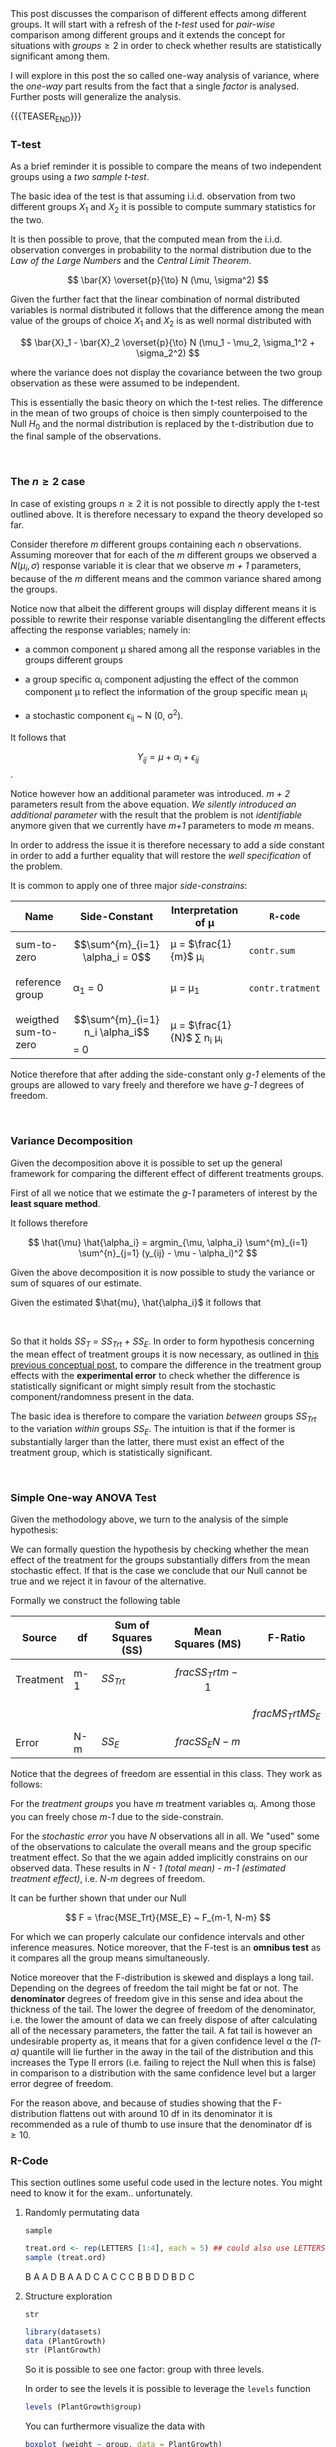 #+BEGIN_COMMENT
.. title: One-way Analysis of Variance
.. slug: one-way-analysis-of-variance
.. date: 2019-09-22 15:22:52 UTC+02:00
.. tags: ANOVA
.. category: 
.. link: 
.. description: 
.. type: text
.. has_math: yes
.. status: 
#+end_COMMENT

#+LATEX_HEADER: \usepackage{math}
#+LATEX_HEADER: \usepackage{asmath}

#+BEGIN_HTML
<br>
<br>
#+END_HTML

This post discusses the comparison of different effects among
different groups. It will start with a refresh of the /t-test/ 
used for /pair-wise/ comparison among different groups and it extends
the concept for situations with $groups \geq 2$ in order to check
whether results are statistically significant among them.

I will explore in this post the so called one-way analysis of
variance, where the /one-way/ part results from the fact that a single
/factor/ is analysed. Further posts will generalize the analysis.

{{{TEASER_END}}}

*** T-test

As a brief reminder it is possible to compare the means of two
independent groups using a /two sample t-test/. 

The basic idea of the test is that assuming i.i.d. observation from
two different groups $X_1$ and $X_2$ it is possible to compute summary
statistics for the two.

It is then possible to prove, that the computed mean from the
i.i.d. observation converges in probability to the normal distribution
due to the /Law of the Large Numbers/ and the /Central Limit
Theorem/. 

#+BEGIN_src latex :results drawer :exports results
 \[ \bar{X} \overset{p}{\to} N (\mu, \sigma^2) \]
#+END_src

#+RESULTS:
:RESULTS:
\[ \bar{X} \overset{p}{\to} N (\mu, \sigma^2) \]
:END:

Given the further fact that the linear combination of normal
distributed variables is normal distributed it follows that the
difference among the mean value of the groups of choice $X_1$ and
$X_2$ is as well normal distributed with

#+BEGIN_src latex :results drawer :exports results
 \[ \bar{X}_1 - \bar{X}_2 \overset{p}{\to} N (\mu_1 - \mu_2, \sigma_1^2 + \sigma_2^2) \]
#+END_src

#+RESULTS:
:RESULTS:
\[ \bar{X}_1 - \bar{X}_2 \overset{p}{\to} N (\mu_1 - \mu_2, \sigma_1^2 + \sigma_2^2) \]
:END:

where the variance does not display the covariance between the two
group observation as these were assumed to be independent.

This is essentially the basic theory on which the t-test relies. The
difference in the mean of two groups of choice is then simply
counterpoised to the Null $H_0$ and the normal distribution is
replaced by the t-distribution due to the final sample of the
observations.

#+BEGIN_HTML
<br>
#+END_HTML

*** The $n \geq 2$ case

In case of existing groups $n \geq 2$ it is not possible to directly
apply the t-test outlined above. It is therefore necessary to expand
the theory developed so far.

Consider therefore /m/ different groups containing each /n/
observations. Assuming moreover that for each of the /m/ different
groups we observed a $N(\mu_i, \sigma)$ response variable it is clear
that we observe /m + 1/ parameters, because of the /m/ different means
and the common variance shared among the groups.

Notice now that albeit the different groups will display different
means it is possible to rewrite their response variable disentangling
the different effects affecting the response variables; namely in:

- a common component \mu shared among all the response variables in
  the groups different groups

- a group specific \alpha_i component adjusting the effect of the
  common component \mu to reflect the information of the group
  specific mean \mu_i

- a stochastic component \epsilon_{ij} ~ N (0, \sigma^2). 

It follows that 

#+BEGIN_src latex :results drawer :exports results
 \[ Y_{ij} = \mu + \alpha_i + \epsilon_{ij} \].
#+END_src

#+RESULTS:
:RESULTS:
\[ Y_{ij} = \mu + \alpha_i + \epsilon_{ij} \].
:END:

Notice however how an additional parameter was introduced. /m + 2/
parameters result from the above equation. /We silently introduced an
additional parameter/ with the result that the problem is not
/identifiable/ anymore given that we currently have /m+1/ parameters
to mode /m/ means. 

In order to address the issue it is therefore necessary to add a side
constant in order to add a further equality that will restore the
/well specification/ of the problem. 

It is common to apply one of three major /side-constrains/:

#+begin_comment
(notice that the table below is not well rendered in nikola. read the
[[http://eyesfreelinux.ninja/posts/nikola-plugins.html][following post]] or consider using latex tables.)
#+end_comment

#+begin_center

| Name                 | Side-Constant                       | Interpretation of \mu              | ~R-code~         |
|----------------------+-------------------------------------+------------------------------------+------------------|
| sum-to-zero          | $$\sum^{m}_{i=1} \alpha_i = 0$$     | \mu = $\frac{1}{m}$ \mu_i          | ~contr.sum~      |
|                      |                                     |                                    |                  |
| reference group      | \alpha_1 = 0                        | \mu = \mu_1                        | ~contr.tratment~ |
|                      |                                     |                                    |                  |
| weigthed sum-to-zero | $$\sum^{m}_{i=1} n_i \alpha_i$$ = 0 | \mu = $\frac{1}{N}$ \sum n_i \mu_i |                  |

#+end_center

Notice therefore that after adding the side-constant only /g-1/
elements of the groups are allowed to vary freely and therefore we
have /g-1/ degrees of freedom.

#+BEGIN_HTML
<br>
#+END_HTML

*** Variance Decomposition

Given the decomposition above it is possible to set up the general
framework for comparing the different effect of different treatments
groups.

First of all we notice that we estimate the /g-1/ parameters of
interest by the *least square method*.

It follows therefore 

#+BEGIN_src latex :results drawer :exports results
\[ \hat{\mu} \hat{\alpha_i} = argmin_{\mu, \alpha_i} \sum^{m}_{i=1} \sum^{n}_{j=1} (y_{ij} - \mu - \alpha_i)^2   \]
#+END_src

#+RESULTS:
:RESULTS:
\[ \hat{\mu} \hat{\alpha_i} = argmin_{\mu, \alpha_i} \sum^{m}_{i=1} \sum^{n}_{j=1} (y_{ij} - \mu - \alpha_i)^2   \]
:END:

Given the above decomposition it is now possible to study the variance
or sum of squares of our estimate.

Given the estimated $\hat{mu}, \hat{\alpha_i}$ it follows that

#+begin_comment 
notice align* is from package asmath.
#+end_comment

#+BEGIN_src latex :results drawer :exports results
  \begin{align*} 
    SS_T   &=  \sum^{m}_{i=1} \sum^{n_i}_{j=1} (y_{ij} - \frac{1}{N}\sum^{m}_{i=1} \sum^{n_i}_{j=1} y_{ij})^2 \\

    SS_Trt &= \sum^{m}_{i=1} \sum^{n_i}_{j=1} (\frac{1}{n_i} \sum^{n_i}_{j=1} y_{ij} -  \frac{1}{N}\sum^{m}_{i=1} \sum^{n_i}_{j=1} y_{ij} )  \\

    SS_E   &= \sum^{m}_{i=1} \sum^{n_i}_{j=1} (y_{ij} - \frac{1}{n_i} \sum{n_i}_{j=1} y_{ij}) \\
  \end{align*}  
#+END_src

#+RESULTS:
:RESULTS:
\begin{align*} 
  SS_T   &=  \sum^{m}_{i=1} \sum^{n_i}_{j=1} (y_{ij} - \frac{1}{N}\sum^{m}_{i=1} \sum^{n_i}_{j=1} y_{ij})^2 \\

  SS_Trt &= \sum^{m}_{i=1} \sum^{n_i}_{j=1} (\frac{1}{n_i} \sum^{n_i}_{j=1} y_{ij} -  \frac{1}{N}\sum^{m}_{i=1} \sum^{n_i}_{j=1} y_{ij} )  \\

  SS_E   &= \sum^{m}_{i=1} \sum^{n_i}_{j=1} (y_{ij} - \frac{1}{n_i} \sum{n_i}_{j=1} y_{ij}) \\
\end{align*}
:END:

#+BEGIN_HTML
<br>
#+END_HTML

So that it holds /SS_T = SS_Trt + SS_E/. In order to form hypothesis
concerning the mean effect of treatment groups it is now necessary, as
outlined in [[https://marcohassan.github.io/bits-of-experience/posts/analysis-of-variance-terminology/][this previous conceptual post]], to compare the difference
in the treatment group effects with the *experimental error* to check
whether the difference is statistically significant or might simply
result from the stochastic component/randomness present in the data.

The basic idea is therefore to compare the variation /between/ groups
/SS_Trt/ to the variation /within/ groups /SS_E/. The intuition is
that if the former is substantially larger than the latter, there must
exist an effect of the treatment group, which is statistically
significant.

#+BEGIN_HTML
<br>
#+END_HTML

*** Simple One-way ANOVA Test

Given the methodology above, we turn to the analysis of the simple
hypothesis:

#+BEGIN_src latex :results drawer :exports results
  \begin{align*}
    H_0 &= \alpha_1 = ... = \alpha_m = 0 \\

    H_A &= \alpha_ k \neq \alpha_l for at least one pair k \neq l
  \end{align*}
#+END_src

#+RESULTS:
:RESULTS:
\begin{align*}
  H_0 &= \alpha_1 = ... = \alpha_m = 0 \\

  H_A &= \alpha_ k \neq \alpha_l for at least one pair k \neq l
\end{align*}
:END:

We can formally question the hypothesis by checking whether the mean
effect of the treatment for the groups substantially differs from the
mean stochastic effect. If that is the case we conclude that our Null
cannot be true and we reject it in favour of the alternative.

Formally we construct the following table


| *Source*  | *df* | *Sum of Squares (SS)* | *Mean Squares (MS)*   | *F-Ratio*              |
|-----------+------+-----------------------+-----------------------+------------------------|
| Treatment | m-1  | /SS_Trt/              | $$frac{SS_Trt}{m-1}$$ |                        |
|           |      |                       |                       | $$frac{MS_Trt}{MS_E}$$ |
| Error     | N-m  | /SS_E/                | $$frac{SS_E}{N-m}$$   |                        |

Notice that the degrees of freedom are essential in this class.
They work as follows:

For the /treatment groups/ you have /m/ treatment variables
\alpha_i. Among those you can freely chose /m-1/ due to the
side-constrain. 

For the /stochastic error/ you have /N/ observations all in all. We
"used" some of the observations to calculate the overall means and the
group specific treatment effect. So that the we again added
implicitly constrains on our observed data. These results in /N - 1
(total mean) - m-1 (estimated treatment effect)/, i.e. /N-m/ degrees
of freedom.

It can be further shown that under our Null

#+BEGIN_src latex :results drawer :exports results
\[ F = \frac{MSE_Trt}{MSE_E} ~ F_{m-1, N-m}  \]
#+END_src

#+RESULTS:
:RESULTS:
\[ F = \frac{MSE_Trt}{MSE_E} ~ F_{m-1, N-m}  \]
:END:

For which we can properly calculate our confidence intervals and other
inference measures. Notice moreover, that the F-test is an *omnibus
test* as it compares all the group means simultaneously.

Notice moreover that the F-distribution is skewed and displays a long
tail. Depending on the degrees of freedom the tail might be fat or
not. The *denominator* degrees of freedom give in this sense and idea
about the thickness of the tail. The lower the degree of freedom of
the denominator, i.e. the lower the amount of data we can freely
dispose of after calculating all of the necessary parameters, the
fatter the tail. A fat tail is however an undesirable property as, it
means that for a given confidence level \alpha the /(1- \alpha)/
quantile will lie further in the away in the tail of the distribution
and this increases the Type II errors (i.e. failing to reject the Null
when this is false) in comparison to a distribution with the same
confidence level but a larger error degree of freedom. 

[[img-url:/images/F-quantiles-1.png]]

For the reason above, and because of studies showing that the
F-distribution flattens out with around 10 df in its denominator it is
recommended as a rule of thumb to use insure that the denominator df
is $\geq 10$.

*** R-Code
#+begin_comment
 :Properties:
 :header-args:R: :session anova :results output drawer :exports both
 :end:
#+end_comment

This section outlines some useful code used in the lecture notes. You
might need to know it for the exam.. unfortunately.

**** Randomly permutating data

~sample~

#+begin_src R :exports both
treat.ord <- rep(LETTERS [1:4], each = 5) ## could also use LETTERS[1:4]
sample (treat.ord)
#+end_src

#+RESULTS:
:RESULTS:
B
A
A
D
B
A
A
D
C
A
C
C
C
B
B
D
D
B
D
C
:END:

**** Structure exploration

~str~

#+begin_src R :results output 
library(datasets)
data (PlantGrowth)
str (PlantGrowth)
#+end_src

#+RESULTS:
:RESULTS:

 [1] "B" "A" "A" "D" "B" "A" "A" "D" "C" "A" "C" "C" "C" "B" "B" "D" "D" "B" "D"
[20] "C"

'data.frame':	30 obs. of  2 variables:
 $ weight: num  4.17 5.58 5.18 6.11 4.5 4.61 5.17 4.53 5.33 5.14 ...
 $ group : Factor w/ 3 levels "ctrl","trt1",..: 1 1 1 1 1 1 1 1 1 1 ...
:END:

So it is possible to see one factor: group with three levels.

In order to see the levels it is possible to leverage the ~levels~
function

#+begin_src R :results output
levels (PlantGrowth$group)
#+end_src

#+RESULTS:
:RESULTS:
[1] "ctrl" "trt1" "trt2"
:END:

You can furthermore visualize the data with 

#+begin_src R :exports none
# Open a svg file
svg("../images/boxplot.svg") 
# 2. Create a plot
#+end_src

#+RESULTS:
:RESULTS:

Error in svg("../images/boxplot.svg") : unable to start device 'svg'
Inoltre: Warning message:
In svg("../images/boxplot.svg") :
  cairo error 'error while writing to output stream'
:END:

#+begin_src R :cache yes :results code
boxplot (weight ~ group, data = PlantGrowth)
#+end_src

#+RESULTS[0c2ac8f2790b9b4ae13c398c9972b94fe94b8c4e]:
#+BEGIN_SRC R
#+END_SRC

#+RESULTS:
:RESULTS:
:END:

#+begin_src R :exports none
# Close the pdf file
dev.off()  
#+end_src

#+RESULTS:
:RESULTS:
:END:

[[img-url:/images/boxplot.svg]] 

n**** Fit models with group specific treatment effects

As outlined above it is possible to reframe the problem with a group
specific mean \mu_i and an overall mean \mu. In order to estimate such
model it is possible to leverage the ~aov~ function in R.

#+begin_src R :results output 
fit <- aov (weight ~ group, data = PlantGrowth)

## Extracting and Printing the Coefficients
coef (fit)
#+end_src

#+RESULTS:
:RESULTS:

Error in svg("../images/boxplot.svg") : unable to start device 'svg'
Inoltre: Warning message:
In svg("../images/boxplot.svg") :
  cairo error 'error while writing to output stream'

Error in dev.off() : cannot shut down device 1 (the null device)

(Intercept)   grouptrt1   grouptrt2 
      5.032      -0.371       0.494
:END:

Notice that the above just renders the intercept and two of two of the
group specific estimated treatment effects as the third one can be
easily computed from the other two. Important is moreover to notice
that the model uses ~contr.treatment~ as it's default constrain. This
means it automatically sets the mean of the first level it encounters
as being the overall mean.

This can be further seen by looking at the mean group variables
separately, leveraging the ~dummy.coef ()~ function

#+begin_src R :results output
dummy.coef (fit)
#+end_src

#+RESULTS:
:RESULTS:
Full coefficients are 
                                    
(Intercept):     5.032              
group:            ctrl   trt1   trt2
                 0.000 -0.371  0.494
:END:

The default constrain value can be furthermore changed with the
~options ()~ function before specifying the model fit via OLS

#+begin_src R :results output
options (contrasts = c ("contr.sum", "contr.poly"))
fit2 <- aov (weight ~ group, data = PlantGrowth)
dummy.coef (fit2)
#+end_src

#+RESULTS:
:RESULTS:

Full coefficients are 
                                    
(Intercept):     5.073              
group:            ctrl   trt1   trt2
                -0.041 -0.412  0.453
:END:

You see now how all the different groups display different means, and
how they sum up to 0.

Finally with the above fitted value it is possible to check at the
summary statistics to get the F-value testing the hypothesis tested in
the conceptual framework above.

#+begin_src R :results output table
summary (fit)
#+end_src

#+RESULTS:
:RESULTS:
            Df Sum Sq Mean Sq F value Pr(>F)  
group        2  3.766  1.8832   4.846 0.0159 *
Residuals   27 10.492  0.3886                 
---
codes:  0 ‘***’ 0.001 ‘**’ 0.01 ‘*’ 0.05 ‘.’ 0.1 ‘ ’ 1
:END:

Notice finally that as the global mean can be interpreted as a test
for comparing two different models it is possible to write the model
in terms of the ~anova ()~ general function that also allows to
compare multiple models with multiple groups/factors.

#+begin_src R :results output
  fit.single <- aov (weight ~ 1, data = PlantGrowth) ## here we regress the weight on a single constant as from our Null

  ## Compare the different models
  anova (fit.single, fit)
#+end_src

#+RESULTS:
:RESULTS:

Analysis of Variance Table

Model 1: weight ~ 1
Model 2: weight ~ group
  Res.Df    RSS Df Sum of Sq      F  Pr(>F)  
1     29 14.258                              
2     27 10.492  2    3.7663 4.8461 0.01591 *
---
codes:  0 ‘***’ 0.001 ‘**’ 0.01 ‘*’ 0.05 ‘.’ 0.1 ‘ ’ 1
:END:

*** Literature

[[https://stat.ethz.ch/lectures/as19/anova.php#course_materials][Applied Anaysis of Variance - ETH Lecture Notes - Autumn 2019]]


